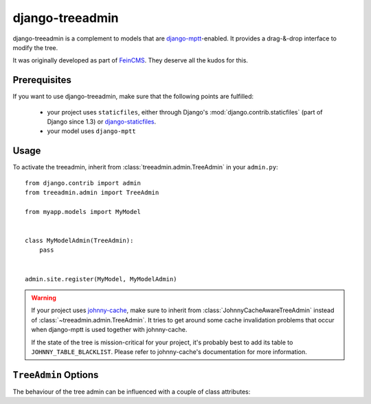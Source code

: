 django-treeadmin
================

django-treeadmin is a complement to models that are `django-mptt`_-enabled.
It provides a drag-&-drop interface to modify the tree.

It was originally developed as part of `FeinCMS`_. They deserve all the kudos
for this.

.. _django-mptt: https://github.com/django-mptt/django-mptt
.. _FeinCMS: http://www.feinheit.ch/media/labs/feincms/

Prerequisites
-------------

If you want to use django-treeadmin, make sure that the following points are fulfilled:

 * your project uses ``staticfiles``, either through Django's
   :mod:`django.contrib.staticfiles` (part of Django since 1.3) or
   `django-staticfiles`_.
 * your model uses ``django-mptt``

.. _django-staticfiles: https://github.com/jezdez/django-staticfiles

Usage
-----

To activate the treeadmin, inherit from :class:`treeadmin.admin.TreeAdmin` in
your ``admin.py``::

    from django.contrib import admin
    from treeadmin.admin import TreeAdmin

    from myapp.models import MyModel


    class MyModelAdmin(TreeAdmin):
        pass


    admin.site.register(MyModel, MyModelAdmin)

.. warning::

    If your project uses `johnny-cache`_, make sure to inherit from
    :class:`JohnnyCacheAwareTreeAdmin` instead of
    :class:`~treeadmin.admin.TreeAdmin`. It tries to get around some cache
    invalidation problems that occur when django-mptt is used together with
    johnny-cache.

    If the state of the tree is mission-critical for your project, it's
    probably best to add its table to ``JOHNNY_TABLE_BLACKLIST``. Please
    refer to johnny-cache's documentation for more information.

.. _johnny-cache: http://packages.python.org/johnny-cache/

``TreeAdmin`` Options
---------------------

.. class:: treeadmin.admin.TreeAdmin

The behaviour of the tree admin can be influenced with a couple of class
attributes:

.. attribute:: TreeAdmin.filter_include_ancestors

    Controls if ancestors should be displayed on a filtered list

    By default, it is set to ``False``.

    .. note::

        This corresponds to the ``FEINCMS_TREE_EDITOR_INCLUDE_ANCESTORS``
        setting in FeinCMS.

.. attribute:: TreeAdmin.enable_object_permissions

    If set to ``True``, permission checks will be made on the object level.
    Make sure to have an authentication backend that supports object level
    permissions, or weird things will happen.

    By default, it is set to ``False``.

    .. note::

        This corresponds to the ``FEINCMS_TREE_EDITOR_OBJECT_PERMISSIONS``
        setting in FeinCMS.

.. attribute:: TreeAdmin.jquery_use_google_cdn

    If set to ``True``, jQuery and jQuery UI are loaded from Google's CDN.

    By default, it is set to ``False``.

    ..note::

        This corresponds to the ``FEINCMS_ADMIN_MEDIA_HOTLINKING`` setting
        in FeinCMS.

.. attribute:: TreeAdmin.jquery_no_conflict

    If set to ``True``, loads jQuery in the ``noconflict`` mode.

    By default, it is set to ``False``.

    .. note::

        This correspnds to the ``FEINCMS_JQUERY_NO_CONFLICT`` setting in
        FeinCMS.